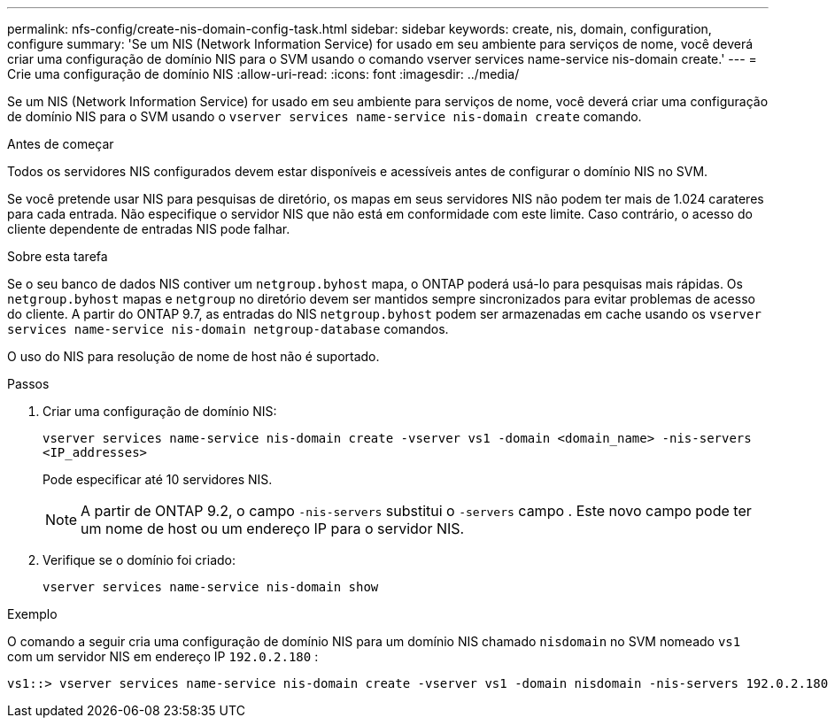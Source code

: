 ---
permalink: nfs-config/create-nis-domain-config-task.html 
sidebar: sidebar 
keywords: create, nis, domain, configuration, configure 
summary: 'Se um NIS (Network Information Service) for usado em seu ambiente para serviços de nome, você deverá criar uma configuração de domínio NIS para o SVM usando o comando vserver services name-service nis-domain create.' 
---
= Crie uma configuração de domínio NIS
:allow-uri-read: 
:icons: font
:imagesdir: ../media/


[role="lead"]
Se um NIS (Network Information Service) for usado em seu ambiente para serviços de nome, você deverá criar uma configuração de domínio NIS para o SVM usando o `vserver services name-service nis-domain create` comando.

.Antes de começar
Todos os servidores NIS configurados devem estar disponíveis e acessíveis antes de configurar o domínio NIS no SVM.

Se você pretende usar NIS para pesquisas de diretório, os mapas em seus servidores NIS não podem ter mais de 1.024 carateres para cada entrada. Não especifique o servidor NIS que não está em conformidade com este limite. Caso contrário, o acesso do cliente dependente de entradas NIS pode falhar.

.Sobre esta tarefa
Se o seu banco de dados NIS contiver um `netgroup.byhost` mapa, o ONTAP poderá usá-lo para pesquisas mais rápidas. Os `netgroup.byhost` mapas e `netgroup` no diretório devem ser mantidos sempre sincronizados para evitar problemas de acesso do cliente. A partir do ONTAP 9.7, as entradas do NIS `netgroup.byhost` podem ser armazenadas em cache usando os `vserver services name-service nis-domain netgroup-database` comandos.

O uso do NIS para resolução de nome de host não é suportado.

.Passos
. Criar uma configuração de domínio NIS:
+
`vserver services name-service nis-domain create -vserver vs1 -domain <domain_name> -nis-servers <IP_addresses>`

+
Pode especificar até 10 servidores NIS.

+
[NOTE]
====
A partir de ONTAP 9.2, o campo `-nis-servers` substitui o `-servers` campo . Este novo campo pode ter um nome de host ou um endereço IP para o servidor NIS.

====
. Verifique se o domínio foi criado:
+
`vserver services name-service nis-domain show`



.Exemplo
O comando a seguir cria uma configuração de domínio NIS para um domínio NIS chamado `nisdomain` no SVM nomeado `vs1` com um servidor NIS em endereço IP `192.0.2.180` :

[listing]
----
vs1::> vserver services name-service nis-domain create -vserver vs1 -domain nisdomain -nis-servers 192.0.2.180
----